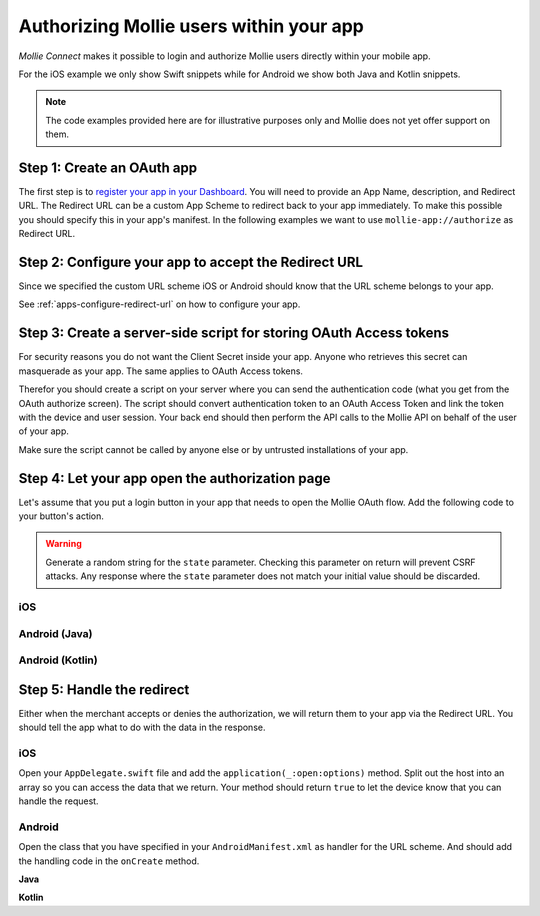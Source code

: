 Authorizing Mollie users within your app
========================================

*Mollie Connect* makes it possible to login and authorize Mollie users directly within your mobile app.

For the iOS example we only show Swift snippets while for Android we show both Java and Kotlin snippets.

.. note:: The code examples provided here are for illustrative purposes only and Mollie does not yet offer support on
          them.

Step 1: Create an OAuth app
---------------------------
The first step is to `register your app in your Dashboard <https://www.mollie.com/dashboard/developers/applications>`_.
You will need to provide an App Name, description, and Redirect URL. The Redirect URL can be a custom App Scheme to
redirect back to your app immediately. To make this possible you should specify this in your app's manifest. In the
following examples we want to use ``mollie-app://authorize`` as Redirect URL.

Step 2: Configure your app to accept the Redirect URL
-----------------------------------------------------
Since we specified the custom URL scheme iOS or Android should know that the URL scheme belongs to your app.

See :ref:`apps-configure-redirect-url` on how to configure your app.

Step 3: Create a server-side script for storing OAuth Access tokens
-------------------------------------------------------------------
For security reasons you do not want the Client Secret inside your app. Anyone who retrieves this secret can masquerade
as your app. The same applies to OAuth Access tokens.

Therefor you should create a script on your server where you can send the authentication code (what you get from the
OAuth authorize screen). The script should convert authentication token to an OAuth Access Token and link the token with
the device and user session. Your back end should then perform the API calls to the Mollie API on behalf of the user of
your app.

Make sure the script cannot be called by anyone else or by untrusted installations of your app.

Step 4: Let your app open the authorization page
------------------------------------------------
Let's assume that you put a login button in your app that needs to open the Mollie OAuth flow. Add the following code to
your button's action.

.. warning:: Generate a random string for the ``state`` parameter. Checking this parameter on return will prevent CSRF
             attacks. Any response where the ``state`` parameter does not match your initial value should be discarded.

iOS
^^^
.. code-block:: swift
      :linenos:

      @IBAction func loginButtonClicked() {
            let authorizeLink = "https://www.mollie.com/oauth2/authorize?client_id=xxx&state=xxx&scope=payments.read&response_type=code&approval_prompt=auto";
            UIApplication.shared.open(NSURL(string: authorizeLink)! as URL)
      }

Android (Java)
^^^^^^^^^^^^^^
.. code-block:: java
      :linenos:

      private void onClick(View v) {
            String authorizeLink = "https://www.mollie.com/oauth2/authorize?client_id=xxx&state=xxx&scope=payments.read&response_type=code&approval_prompt=auto";
            Intent browserIntent = new Intent(Intent.ACTION_VIEW, Uri.parse(authorizeLink));
            startActivity(browserIntent);
      }

Android (Kotlin)
^^^^^^^^^^^^^^^^
.. code-block:: kotlin
      :linenos:

      button.setOnClickListener {
            val browserIntent = Intent(android.content.Intent.ACTION_VIEW)
            String authorizeLink = "https://www.mollie.com/oauth2/authorize?client_id=xxx&state=xxx&scope=payments.read&response_type=code&approval_prompt=auto"
            browserIntent.data = Uri.parse(authorizeLink)
            startActivity(browserIntent)
      }

Step 5: Handle the redirect
---------------------------
Either when the merchant accepts or denies the authorization, we will return them to your app via the Redirect URL. You
should tell the app what to do with the data in the response.

iOS
^^^
Open your ``AppDelegate.swift`` file and add the ``application(_:open:options)`` method. Split out the host into an
array so you can access the data that we return. Your method should return ``true`` to let the device know that you can
handle the request.

.. code-block:: swift
      :linenos:

      func application(_ app: UIApplication, open url: URL, options: [UIApplicationOpenURLOptionsKey : Any] = [:]) -> Bool {
        if (url.host! == "authorize") {
            let queryItems = URLComponents(url: url, resolvingAgainstBaseURL: false)?.queryItems
            let error = queryItems?.filter({$0.name == "error"}).first
            if (error?.value?.isEmpty)! {
                let code = queryItems?.filter({$0.name == "code"}).first
                let authenticationCode = error?.value!

                // Do stuff with the authenticationCode
            } else {
                // Do something with the deny
            }

            return true;
        }

        return false;
      }

Android
^^^^^^^
Open the class that you have specified in your ``AndroidManifest.xml`` as handler for the URL scheme. And should add the
handling code in the ``onCreate`` method.

**Java**

.. code-block:: java
      :linenos:

      public void onCreate(Bundle savedInstanceState)
      {
            super.onCreate(savedInstanceState);

            //...

            Intent intent = getIntent();
            if (Intent.ACTION_VIEW.equals(intent.getAction())) {
                  Uri uri = intent.getData();
                  String error = uri.getQueryParameter("error");

                  if (error !== null) {
                        String authenticationCode = uri.getQueryParameter("code");

                        // Do stuff with the authenticationCode
                  } else {
                        // Do something with deny
                  }
            }
      }

**Kotlin**

.. code-block:: kotlin
      :linenos:

      override fun onCreate(savedInstanceState: Bundle){
            super.onCreate(saveInstanceState)

            // ...

            val action: String? = intent?.action
            if (action === android.content.Intent.ACTION_VIEW) {
                  val data: Uri? = intent?.data
                  val error: String? = data.getQueryParameter("error")

                  if (error !== null) {
                        val authorizationCode = data.getQueryParameter("code")

                        // Do stuff with the authenticationCode
                  } else {
                        // Do something with deny
                  }
            }
      }
